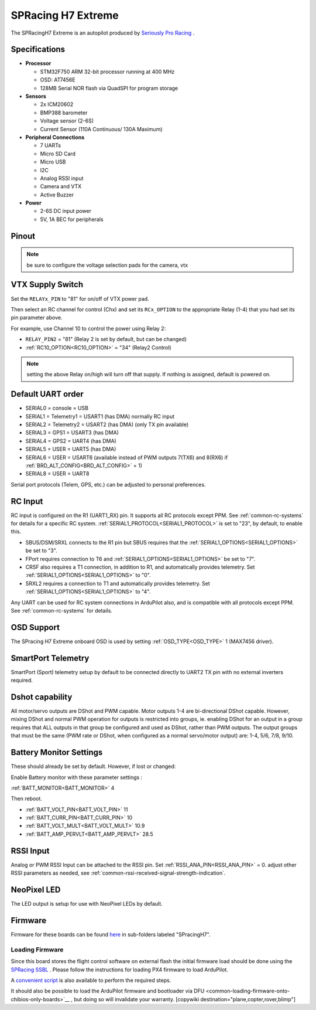 .. _common-spracingh7-extreme:

===================
SPRacing H7 Extreme
===================

The SPRacingH7 Extreme is an autopilot produced by `Seriously Pro Racing <http://www.seriouslypro.com/>`__ .

.. image:: ../../../images/SPracing-H7-extreme.jpg
     :target: ../_images/SPracing-H7-extreme.jpg
     :width: 240px

.. image:: ../../../images/SPracing-H7-extreme2.jpg
     :target: ../_images/SPracing-H7-extreme2.jpg
     :width: 240px

Specifications
==============

-  **Processor**

   -  STM32F750  ARM 32-bit processor running at 400 MHz
   -  OSD: AT7456E 
   -  128MB Serial NOR flash via QuadSPI for program storage

-  **Sensors**

   -  2x ICM20602
   -  BMP388 barometer
   -  Voltage sensor (2-6S)
   -  Current Sensor (110A Continuous/ 130A Maximum)

-  **Peripheral Connections**

   - 7 UARTs
   - Micro SD Card
   - Micro USB
   - I2C
   - Analog RSSI input
   - Camera and VTX
   - Active Buzzer

-  **Power**

   -  2-6S DC input power
   -  5V, 1A BEC for peripherals

Pinout
======

.. image:: ../../../images/SPracing-H7-extreme-pinout.jpg
     :target: ../_images/SPracing-H7-extreme-pinout.jpg

.. image:: ../../../images/SPracing-H7-extreme-pinout2.png
     :target: ../_images/SPracing-H7-extreme-pinout.png

.. note:: be sure to configure the voltage selection pads for the camera, vtx

VTX Supply Switch
=================
Set the ``RELAYx_PIN`` to "81" for on/off of VTX power pad.

Then select an RC channel for control (Chx) and set its ``RCx_OPTION`` to the appropriate Relay (1-4) that you had set its pin parameter above.

For example, use Channel 10 to control the power using Relay 2:

- ``RELAY_PIN2`` = "81" (Relay 2 is set by default, but can be changed)
- :ref:`RC10_OPTION<RC10_OPTION>` = "34" (Relay2 Control)

.. note:: setting the above Relay on/high will turn off that supply. If nothing is assigned, default is powered on.

Default UART order
==================

- SERIAL0 = console = USB
- SERIAL1 = Telemetry1 = USART1 (has DMA) normally RC input
- SERIAL2 = Telemetry2 = USART2 (has DMA) (only TX pin available)
- SERIAL3 = GPS1 = USART3 (has DMA)
- SERIAL4 = GPS2 = UART4 (has DMA)
- SERIAL5 = USER = UART5 (has DMA)
- SERIAL6 = USER = USART6 (available instead of PWM outputs 7(TX6) and 8(RX6) if :ref:`BRD_ALT_CONFIG<BRD_ALT_CONFIG>` = 1)
- SERIAL8 = USER = UART8 

Serial port protocols (Telem, GPS, etc.) can be adjusted to personal preferences.

RC Input
========
RC input is configured on the R1 (UART1_RX) pin. It supports all RC protocols except PPM. See :ref:`common-rc-systems` for details for a specific RC system. :ref:`SERIAL1_PROTOCOL<SERIAL1_PROTOCOL>` is set to "23", by default, to enable this.

- SBUS/DSM/SRXL connects to the R1 pin but SBUS requires that the :ref:`SERIAL1_OPTIONS<SERIAL1_OPTIONS>` be set to "3".

- FPort requires connection to T6 and :ref:`SERIAL1_OPTIONS<SERIAL1_OPTIONS>` be set to "7".

- CRSF also requires a T1 connection, in addition to R1, and automatically provides telemetry. Set :ref:`SERIAL1_OPTIONS<SERIAL1_OPTIONS>` to "0".

- SRXL2 requires a connection to T1 and automatically provides telemetry.  Set :ref:`SERIAL1_OPTIONS<SERIAL1_OPTIONS>` to "4".

Any UART can be used for RC system connections in ArduPilot also, and is compatible with all protocols except PPM. See :ref:`common-rc-systems` for details.

OSD Support
===========

The SPracing H7 Extreme onboard OSD is used by setting :ref:`OSD_TYPE<OSD_TYPE>` 1 (MAX7456 driver).

SmartPort Telemetry
===================

SmartPort (Sport) telemetry setup by default to be connected directly to UART2 TX pin with no external inverters required.
 
Dshot capability
================

All motor/servo outputs are DShot and PWM capable. Motor outputs 1-4 are bi-directional DShot capable. However, mixing DShot and normal PWM operation for outputs is restricted into groups, ie. enabling DShot for an output in a group requires that ALL outputs in that group be configured and used as DShot, rather than PWM outputs. The output groups that must be the same (PWM rate or DShot, when configured as a normal servo/motor output) are: 1-4, 5/6, 7/8, 9/10.

Battery Monitor Settings
========================

These should already be set by default. However, if lost or changed:

Enable Battery monitor with these parameter settings :

:ref:`BATT_MONITOR<BATT_MONITOR>` 4

Then reboot.

- :ref:`BATT_VOLT_PIN<BATT_VOLT_PIN>` 11
- :ref:`BATT_CURR_PIN<BATT_CURR_PIN>` 10
- :ref:`BATT_VOLT_MULT<BATT_VOLT_MULT>` 10.9
- :ref:`BATT_AMP_PERVLT<BATT_AMP_PERVLT>` 28.5

RSSI Input
==========

Analog or PWM RSSI Input can be attached to the RSSI pin. Set :ref:`RSSI_ANA_PIN<RSSI_ANA_PIN>` = 0. adjust other RSSI parameters as needed, see :ref:`common-rssi-received-signal-strength-indication`.

NeoPixel LED
============

The LED output is setup for use with NeoPixel LEDs by default.

Firmware
========

Firmware for these boards can be found `here <https://firmware.ardupilot.org>`_ in  sub-folders labeled "SPracingH7".

Loading Firmware
----------------

Since this board stores the flight control software on external flash the initial firmware load should be done using the `SPRacing SSBL <https://github.com/spracing/ssbl>`__ . Please follow the instructions for loading PX4 firmware to load ArduPilot.

A `convenient script <https://github.com/ArduPilot/ardupilot/blob/master/Tools/scripts/ssbl_uploader.sh>`__ is also available to perform the required steps.

It should also be possible to load the ArduPilot firmware and bootloader via DFU <common-loading-firmware-onto-chibios-only-boards>`__ , but doing so will invalidate your warranty.
[copywiki destination="plane,copter,rover,blimp"]
